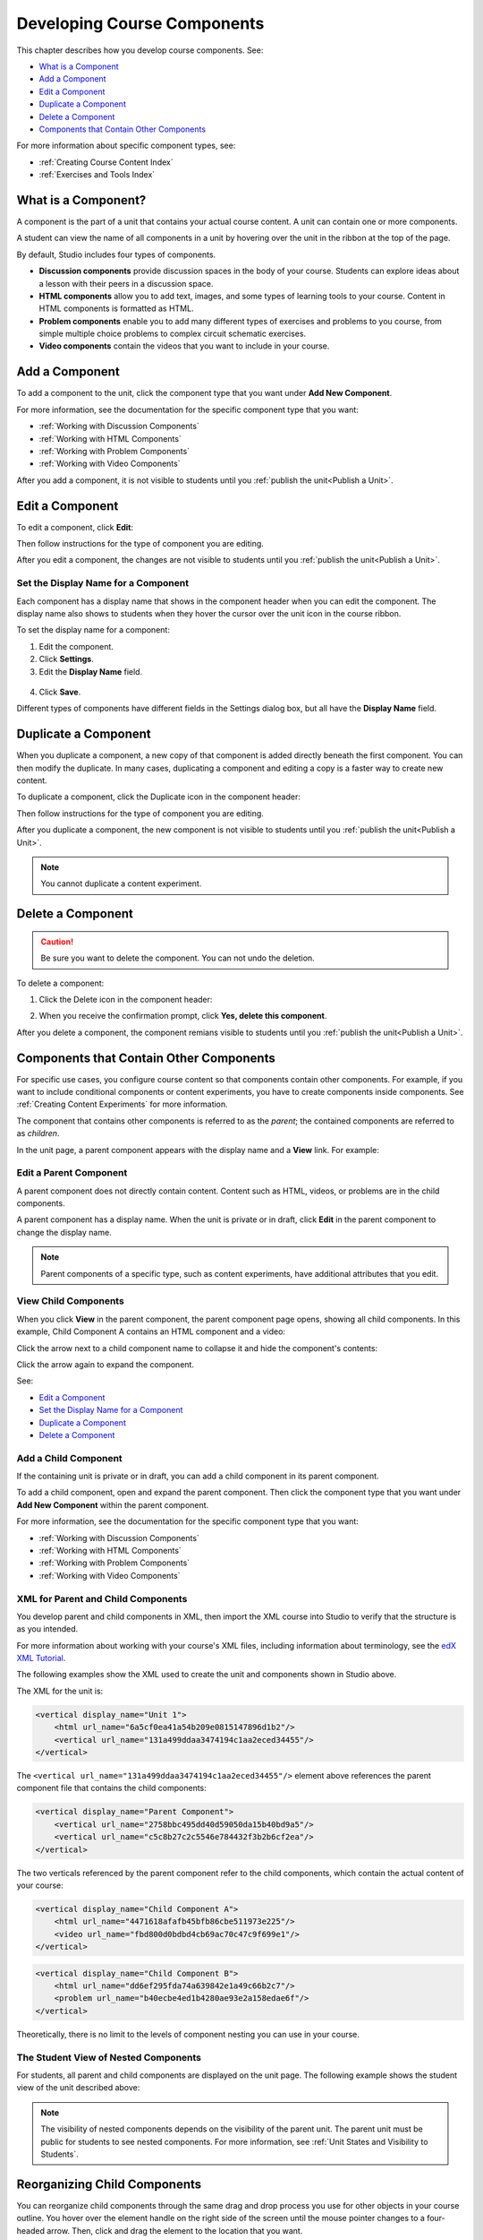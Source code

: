 .. _Developing Course Components:

###################################
Developing Course Components
###################################

This chapter describes how you develop course components. See:

* `What is a Component`_
* `Add a Component`_
* `Edit a Component`_
* `Duplicate a Component`_
* `Delete a Component`_
* `Components that Contain Other Components`_

For more information about specific component types, see:

* :ref:`Creating Course Content Index`
* :ref:`Exercises and Tools Index`

.. _What is a Component:

********************
What is a Component?
********************

A component is the part of a unit that contains your actual course content. A
unit can contain one or more components.

A student can view the name of all components in a unit by hovering over the
unit in the ribbon at the top of the page.

.. image:: ../../../shared/building_and_running_chapters/Images/ComponentNames_CourseRibbon.png
 :alt: Image of the component list for a unit

By default, Studio includes four types of components.

* **Discussion components** provide discussion spaces in the body of your
  course. Students can explore ideas about a lesson with their peers in a
  discussion space.
* **HTML components** allow you to add text, images, and some types of learning
  tools to your course. Content in HTML components is formatted as HTML.
* **Problem components** enable you to add many different types of exercises
  and problems to you course, from simple multiple choice problems to complex
  circuit schematic exercises.
* **Video components** contain the videos that you want to include in your
  course.

.. _Add a Component:

********************
Add a Component
********************

To add a component to the unit, click the component type that you want under
**Add New Component**.

.. image:: ../../../shared/building_and_running_chapters/Images/AddNewComponent.png
  :alt: Image of adding a new component

For more information, see the documentation for the specific component type
that you want:

- :ref:`Working with Discussion Components`
- :ref:`Working with HTML Components`
- :ref:`Working with Problem Components`
- :ref:`Working with Video Components`
  
After you add a component, it is not visible to students until you
:ref:`publish the unit<Publish a Unit>`.

.. _Edit a Component:

********************
Edit a Component
********************

To edit a component, click **Edit**:

.. image:: ../../../shared/building_and_running_chapters/Images/unit-edit.png
  :alt: Image of a unit with Edit icon circled

Then follow instructions for the type of component you are editing.

After you edit a component, the changes are not visible to students until you
:ref:`publish the unit<Publish a Unit>`.

=====================================
Set the Display Name for a Component
=====================================

Each component has a display name that shows in the component header when you
can edit the component. The display name also shows to students when they hover
the cursor over the unit icon in the course ribbon.

To set the display name for a component:

#. Edit the component.
#. Click **Settings**.
#. Edit the **Display Name** field.

  .. image:: ../../../shared/building_and_running_chapters/Images/display-name.png
   :alt: Image of the Display Name field for a component.

4. Click **Save**.

Different types of components have different fields in the Settings dialog box,
but all have the **Display Name** field.

.. _Duplicate a Component:

**********************
Duplicate a Component
**********************

When you duplicate a component, a new copy of that component is added directly
beneath the first component. You can then modify the duplicate. In many cases,
duplicating a component and editing a copy is a faster way to create new
content.

To duplicate a component, click the Duplicate icon in the component header:

.. image:: ../../../shared/building_and_running_chapters/Images/unit-dup.png
  :alt: Image of a unit with Duplicate icon circled

Then follow instructions for the type of component you are editing.

After you duplicate a component, the new component is not visible to students
until you :ref:`publish the unit<Publish a Unit>`.

.. note::  You cannot duplicate a content experiment.

.. _Delete a Component:

**********************
Delete a Component
**********************

.. caution:: 
 Be sure you want to delete the component. You can not undo the deletion.

To delete a component:

#. Click the Delete icon in the component header:

.. image:: ../../../shared/building_and_running_chapters/Images/unit-delete.png
  :alt: Image of a unit with Delete icon circled

2. When you receive the confirmation prompt, click **Yes, delete this
   component**.

After you delete a component, the component remians visible to students until you :ref:`publish the unit<Publish a Unit>`.

.. _Components that Contain Other Components:

******************************************
Components that Contain Other Components
******************************************

For specific use cases, you configure course content so that components contain
other components.  For example, if you want to include conditional components
or content experiments, you have to create components inside components. See
:ref:`Creating Content Experiments` for more information.

The component that contains other components is referred to as the *parent*;
the contained components are referred to as *children*.

In the unit page, a parent component appears with the display name and a
**View** link. For example:

.. image:: ../../../shared/building_and_running_chapters/Images/component_container.png
 :alt: Image of a unit page with a parent component


==================================================
Edit a Parent Component
==================================================

A parent component does not directly contain content. Content such as HTML,
videos, or problems are in the child components.

A parent component has a display name. When the unit is private or in draft,
click **Edit** in the parent component to change the display name.

.. note:: 
  Parent components of a specific type, such as content experiments, have
  additional attributes that you edit.


======================================
View Child Components
======================================

When you click **View** in the parent component, the parent component page
opens, showing all child components. In this example, Child Component A
contains an HTML component and a video:

.. image:: ../../../shared/building_and_running_chapters/Images/child-components-a.png
 :alt: Image of an expanded child component

Click the arrow next to a child component name to collapse it and hide the
component's contents:

.. image:: ../../../shared/building_and_running_chapters/Images/child-components.png
 :alt: Image of a child component page

Click the arrow again to expand the component.

See:

* `Edit a Component`_
* `Set the Display Name for a Component`_
* `Duplicate a Component`_
* `Delete a Component`_

======================================
Add a Child Component
======================================

If the containing unit is private or in draft, you can add a child component in
its parent component.

To add a child component, open and expand the parent component. Then click the
component type that you want under **Add New Component** within the parent
component.

.. image:: ../../../shared/building_and_running_chapters/Images/AddNewComponent.png
  :alt: Image of adding a new component

For more information, see the documentation for the specific component type
that you want:

- :ref:`Working with Discussion Components`
- :ref:`Working with HTML Components`
- :ref:`Working with Problem Components`
- :ref:`Working with Video Components`


======================================
XML for Parent and Child Components
======================================

You develop parent and child components in XML, then import the XML course into
Studio to verify that the structure is as you intended. 

For more information about working with your course's XML files, including
information about terminology, see the `edX XML Tutorial <http://edx.readthedoc
s.org/projects/devdata/en/latest/course_data_formats/course_xml.html>`_.

The following examples show the XML used to create the unit and components
shown in Studio above.

The XML for the unit is:

.. code-block:: xml

    <vertical display_name="Unit 1">
        <html url_name="6a5cf0ea41a54b209e0815147896d1b2"/>
        <vertical url_name="131a499ddaa3474194c1aa2eced34455"/>
    </vertical>

The ``<vertical url_name="131a499ddaa3474194c1aa2eced34455"/>`` element above
references the parent component file that contains the child components:
 
.. code-block:: xml

    <vertical display_name="Parent Component">
        <vertical url_name="2758bbc495dd40d59050da15b40bd9a5"/>
        <vertical url_name="c5c8b27c2c5546e784432f3b2b6cf2ea"/>
    </vertical>

The two verticals referenced by the parent component refer to the child
components, which contain the actual content of your course:

.. code-block:: xml

    <vertical display_name="Child Component A">
        <html url_name="4471618afafb45bfb86cbe511973e225"/>
        <video url_name="fbd800d0bdbd4cb69ac70c47c9f699e1"/>
    </vertical>

.. code-block:: xml

    <vertical display_name="Child Component B">
        <html url_name="dd6ef295fda74a639842e1a49c66b2c7"/>
        <problem url_name="b40ecbe4ed1b4280ae93e2a158edae6f"/>
    </vertical>

Theoretically, there is no limit to the levels of component nesting you can use
in your course.


======================================
The Student View of Nested Components
======================================

For students, all parent and child components are displayed on the unit page.
The following example shows the student view of the unit described above:

.. image:: ../../../shared/building_and_running_chapters/Images/nested_components_student_view.png
 :alt: Image of the student's view of nested components

.. note:: 
 The visibility of nested components depends on the visibility of 
 the parent unit. The parent unit must be public for students to see nested
 components. For more information, see :ref:`Unit States and Visibility to Students`.


*******************************
Reorganizing Child Components
*******************************

You can reorganize child components through the same drag and drop process you
use for other objects in your course outline. You hover over the element handle
on the right side of the screen until the mouse pointer changes to a four-
headed arrow. Then, click and drag the element to the location that you want.

Furthermore, when you have multiple levels of nesting, you can drag a child
component into a different parent component, if both parents are expanded. For
example, you can select the video component that is in Child Component A and
drag it into Child Component B. Select the video component, and as you drag it
into Child Component B, release the mouse button when a dashed outline of the
component you are moving appears in the new location:

.. image:: ../../../shared/building_and_running_chapters/Images/drag_child_component.png
 :alt: Image of dragging a child component to a new location

You can also drag a child component outside of a parent, so that the child
moves to the same level as the parent.

.. note:: 
  For content experiments, you cannot drag a child component outside of a test
  group.
